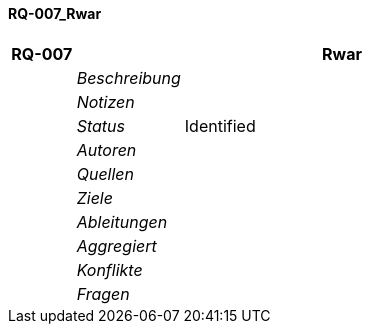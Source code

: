 [[section-RQ-007_Rwar]]
==== RQ-007_Rwar
// Begin Protected Region [[starting]]

// End Protected Region   [[starting]]


[cols="3,5,20a" options="header"]
|===
| *RQ-007* 2+| *Rwar*
|
| _Beschreibung_
|
|
| _Notizen_
|
|
| _Status_
| Identified
|
| _Autoren_
|
|
| _Quellen_
|
|
| _Ziele_
|
|
| _Ableitungen_
|
|
| _Aggregiert_
|

|
| _Konflikte_
|

|
| _Fragen_
|
|===


// Begin Protected Region [[ending]]

// End Protected Region   [[ending]]
// Actifsource ID=[dd9c4f30-d871-11e4-aa2f-c11242a92b60,7ce92f7e-c90e-11e5-a64e-a5d84d8f1b45,iZViqoYrmXy9ICOguAaQt5+FlH0=]
